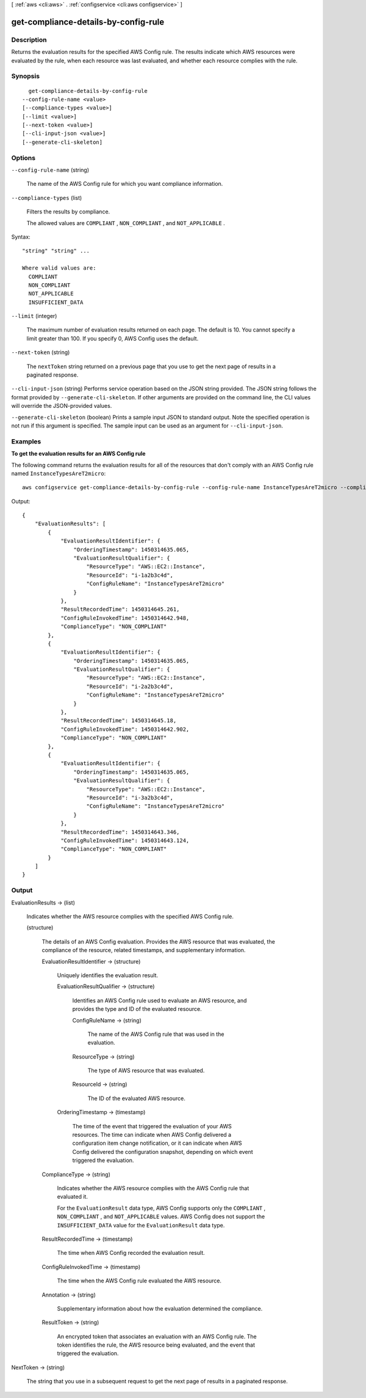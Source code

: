 [ :ref:`aws <cli:aws>` . :ref:`configservice <cli:aws configservice>` ]

.. _cli:aws configservice get-compliance-details-by-config-rule:


*************************************
get-compliance-details-by-config-rule
*************************************



===========
Description
===========



Returns the evaluation results for the specified AWS Config rule. The results indicate which AWS resources were evaluated by the rule, when each resource was last evaluated, and whether each resource complies with the rule.



========
Synopsis
========

::

    get-compliance-details-by-config-rule
  --config-rule-name <value>
  [--compliance-types <value>]
  [--limit <value>]
  [--next-token <value>]
  [--cli-input-json <value>]
  [--generate-cli-skeleton]




=======
Options
=======

``--config-rule-name`` (string)


  The name of the AWS Config rule for which you want compliance information.

  

``--compliance-types`` (list)


  Filters the results by compliance.

   

  The allowed values are ``COMPLIANT`` , ``NON_COMPLIANT`` , and ``NOT_APPLICABLE`` .

  



Syntax::

  "string" "string" ...

  Where valid values are:
    COMPLIANT
    NON_COMPLIANT
    NOT_APPLICABLE
    INSUFFICIENT_DATA





``--limit`` (integer)


  The maximum number of evaluation results returned on each page. The default is 10. You cannot specify a limit greater than 100. If you specify 0, AWS Config uses the default.

  

``--next-token`` (string)


  The ``nextToken`` string returned on a previous page that you use to get the next page of results in a paginated response.

  

``--cli-input-json`` (string)
Performs service operation based on the JSON string provided. The JSON string follows the format provided by ``--generate-cli-skeleton``. If other arguments are provided on the command line, the CLI values will override the JSON-provided values.

``--generate-cli-skeleton`` (boolean)
Prints a sample input JSON to standard output. Note the specified operation is not run if this argument is specified. The sample input can be used as an argument for ``--cli-input-json``.



========
Examples
========

**To get the evaluation results for an AWS Config rule**

The following command returns the evaluation results for all of the resources that don't comply with an AWS Config rule named ``InstanceTypesAreT2micro``::

    aws configservice get-compliance-details-by-config-rule --config-rule-name InstanceTypesAreT2micro --compliance-types NON_COMPLIANT

Output::

    {
        "EvaluationResults": [
            {
                "EvaluationResultIdentifier": {
                    "OrderingTimestamp": 1450314635.065,
                    "EvaluationResultQualifier": {
                        "ResourceType": "AWS::EC2::Instance",
                        "ResourceId": "i-1a2b3c4d",
                        "ConfigRuleName": "InstanceTypesAreT2micro"
                    }
                },
                "ResultRecordedTime": 1450314645.261,
                "ConfigRuleInvokedTime": 1450314642.948,
                "ComplianceType": "NON_COMPLIANT"
            },
            {
                "EvaluationResultIdentifier": {
                    "OrderingTimestamp": 1450314635.065,
                    "EvaluationResultQualifier": {
                        "ResourceType": "AWS::EC2::Instance",
                        "ResourceId": "i-2a2b3c4d",
                        "ConfigRuleName": "InstanceTypesAreT2micro"
                    }
                },
                "ResultRecordedTime": 1450314645.18,
                "ConfigRuleInvokedTime": 1450314642.902,
                "ComplianceType": "NON_COMPLIANT"
            },
            {
                "EvaluationResultIdentifier": {
                    "OrderingTimestamp": 1450314635.065,
                    "EvaluationResultQualifier": {
                        "ResourceType": "AWS::EC2::Instance",
                        "ResourceId": "i-3a2b3c4d",
                        "ConfigRuleName": "InstanceTypesAreT2micro"
                    }
                },
                "ResultRecordedTime": 1450314643.346,
                "ConfigRuleInvokedTime": 1450314643.124,
                "ComplianceType": "NON_COMPLIANT"
            }
        ]
    }

======
Output
======

EvaluationResults -> (list)

  

  Indicates whether the AWS resource complies with the specified AWS Config rule.

  

  (structure)

    

    The details of an AWS Config evaluation. Provides the AWS resource that was evaluated, the compliance of the resource, related timestamps, and supplementary information. 

    

    EvaluationResultIdentifier -> (structure)

      

      Uniquely identifies the evaluation result.

      

      EvaluationResultQualifier -> (structure)

        

        Identifies an AWS Config rule used to evaluate an AWS resource, and provides the type and ID of the evaluated resource.

        

        ConfigRuleName -> (string)

          

          The name of the AWS Config rule that was used in the evaluation.

          

          

        ResourceType -> (string)

          

          The type of AWS resource that was evaluated.

          

          

        ResourceId -> (string)

          

          The ID of the evaluated AWS resource.

          

          

        

      OrderingTimestamp -> (timestamp)

        

        The time of the event that triggered the evaluation of your AWS resources. The time can indicate when AWS Config delivered a configuration item change notification, or it can indicate when AWS Config delivered the configuration snapshot, depending on which event triggered the evaluation.

        

        

      

    ComplianceType -> (string)

      

      Indicates whether the AWS resource complies with the AWS Config rule that evaluated it.

       

      For the ``EvaluationResult`` data type, AWS Config supports only the ``COMPLIANT`` , ``NON_COMPLIANT`` , and ``NOT_APPLICABLE`` values. AWS Config does not support the ``INSUFFICIENT_DATA`` value for the ``EvaluationResult`` data type.

      

      

    ResultRecordedTime -> (timestamp)

      

      The time when AWS Config recorded the evaluation result.

      

      

    ConfigRuleInvokedTime -> (timestamp)

      

      The time when the AWS Config rule evaluated the AWS resource.

      

      

    Annotation -> (string)

      

      Supplementary information about how the evaluation determined the compliance.

      

      

    ResultToken -> (string)

      

      An encrypted token that associates an evaluation with an AWS Config rule. The token identifies the rule, the AWS resource being evaluated, and the event that triggered the evaluation.

      

      

    

  

NextToken -> (string)

  

  The string that you use in a subsequent request to get the next page of results in a paginated response.

  

  

